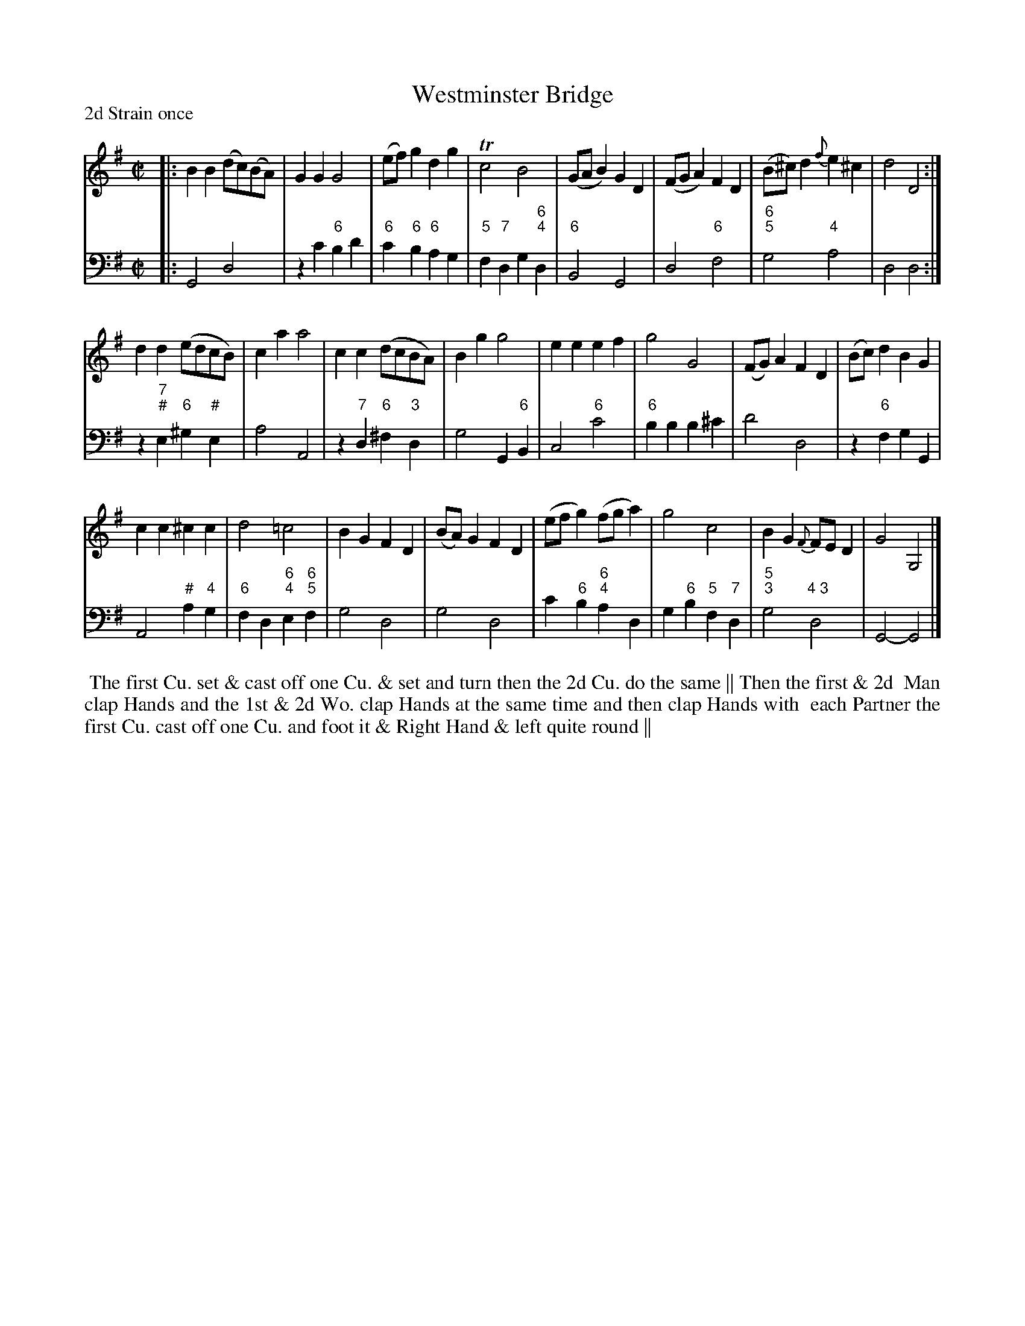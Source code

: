 X: 2
T: Westminster Bridge
P: 2d Strain once
%R: reel, march
B: T. Davis "24 Country Dances for the Year 1748"
S: http://imslp.org/wiki/24_Country_Dances_for_the_Year_1748_(Davis,_T.) 2013-11-30
Z: 2013 John Chambers <jc:trillian.mit.edu>
N: The 2nd strain has initial repeat; fixed to match comment at top.
N:
M: C|
L: 1/8
K: G
% - - - - - - - - - - - - - - - - - - - - - - - - -
% Voice 1 has 8-bar staffs.
V: 1 staves=2
|:\
B2B2 (dc)(BA) | G2G2 G4 | (ef)g2 d2g2 | Tc4 B4 |\
(GAB2) G2D2 | (FGA2) F2D2 | (B^c)d2 {f}e2^c2 | d4 D4 :|
d2d2 (edcB) | c2a2 a4 | c2c2 (dcBA) | B2g2 g4 |\
e2e2 e2f2 | g4 G4 | (FG)A2 F2D2 | (Bc)d2 B2G2 |
c2c2 ^c2c2 | d4 =c4 | B2G2 F2D2 | (BA)G2 F2D2 |\
(efg2) (fga2) | g4 c4 | B2G2 {F}FED2 | G4 G,4 |]
% - - - - - - - - - - - - - - - - - - - - - - - - -
% Voice 2 preserves the original staff breaks.
V: 2 clef=bass middle=d
|:\
G4 d4 | z2c'2 "6"b2d'2 | "6"c'2"6"b2 "6"a2g2 | "5"f2"7"d2 g2"6;4"d2 |\
"6"B4 G4 | d4 "6"f4 | "6;5"g4 "4"a4 | d4 d4 :|\
z2"7;#"e2 "6"^g2"#"e2 | a4 A4 | z2"7"d2
"6"^f2"3"d2 | g4 G2"6"B2 |\
c4 "6"c'4 | "6"b2b2 b2^c'2 | d'4 d4 | z2"6"f2 g2G2 |\
A4 "#"a2"4"g2 | "6"f2d2 "6;4"e2"6;5"f2 | g4 d4 | g4d4 |\
c'2"6"b2 "6;4"a2d2 | g2"6"b2 "5"f2"7"d2 | "5;3"g4 "4 3"d4 | G4- G4 |]
%%begintext align
%% The first Cu. set & cast off one Cu. & set and turn then the 2d Cu. do the same || Then the first & 2d
%% Man clap Hands and the 1st & 2d Wo. clap Hands at the same time and then clap Hands with
%% each Partner the first Cu. cast off one Cu. and foot it & Right Hand & left quite round ||
%%endtext
